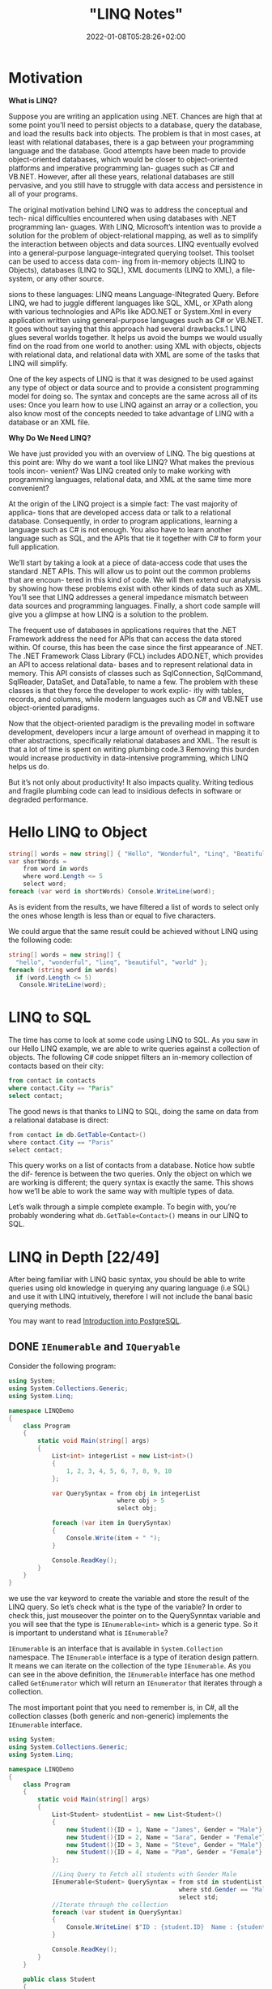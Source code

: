 #+title: "LINQ Notes"
#+draft: true
#+date: 2022-01-08T05:28:26+02:00
* Motivation
*What is LINQ?*

Suppose you are writing an application using .NET. Chances are high that at
some point you’ll need to persist objects to a database, query the database, and load the
results back into objects. The problem is that in most cases, at least with relational
databases, there is a gap between your programming language and the database. Good attempts
have been made to provide object-oriented databases, which would be closer to
object-oriented platforms and imperative programming lan- guages such as C# and VB.NET.
However, after all these years, relational databases are still pervasive, and you still have
to struggle with data access and persistence in all of your programs.

The original motivation behind LINQ was to address the conceptual and tech- nical
difficulties encountered when using databases with .NET programming lan- guages. With LINQ,
Microsoft’s intention was to provide a solution for the problem of object-relational
mapping, as well as to simplify the interaction between objects and data sources. LINQ
eventually evolved into a general-purpose language-integrated querying toolset. This toolset
can be used to access data com- ing from in-memory objects (LINQ to Objects), databases
(LINQ to SQL), XML documents (LINQ to XML), a file-system, or any other source.

sions to these languages: LINQ means Language-INtegrated Query.
 Before LINQ, we had to juggle different languages like SQL, XML, or XPath
along with various technologies and APIs like ADO.NET or System.Xml in every
application written using general-purpose languages such as C# or VB.NET. It goes
without saying that this approach had several drawbacks.1 LINQ glues several
worlds together. It helps us avoid the bumps we would usually find on the road
from one world to another: using XML with objects, objects with relational data,
and relational data with XML are some of the tasks that LINQ will simplify.

 One of the key aspects of LINQ is that it was designed to be used against any
type of object or data source and to provide a consistent programming model for
doing so. The syntax and concepts are the same across all of its uses: Once you
learn how to use LINQ against an array or a collection, you also know most of the
concepts needed to take advantage of LINQ with a database or an XML file.

*Why Do We Need LINQ?*

We have just provided you with an overview of LINQ. The big questions at this point are: Why
do we want a tool like LINQ? What makes the previous tools incon- venient? Was LINQ created
only to make working with programming languages, relational data, and XML at the same time
more convenient?


At the origin of the LINQ project is a simple fact: The vast majority of applica- tions that
are developed access data or talk to a relational database. Consequently, in order to
program applications, learning a language such as C# is not enough. You also have to learn
another language such as SQL, and the APIs that tie it together with C# to form your full
application.

 We’ll start by taking a look at a piece of data-access code that uses the standard
.NET APIs. This will allow us to point out the common problems that are encoun-
tered in this kind of code. We will then extend our analysis by showing how these
problems exist with other kinds of data such as XML. You’ll see that LINQ
addresses a general impedance mismatch between data sources and programming
languages. Finally, a short code sample will give you a glimpse at how LINQ is a
solution to the problem.

The frequent use of databases in applications requires that the .NET Framework
address the need for APIs that can access the data stored within. Of course, this
has been the case since the first appearance of .NET. The .NET Framework Class
Library (FCL) includes ADO.NET, which provides an API to access relational data-
bases and to represent relational data in memory. This API consists of classes such
as SqlConnection, SqlCommand, SqlReader, DataSet, and DataTable, to name a
few. The problem with these classes is that they force the developer to work explic-
itly with tables, records, and columns, while modern languages such as C# and
VB.NET use object-oriented paradigms.

Now that the object-oriented paradigm is the prevailing model in software
development, developers incur a large amount of overhead in mapping it to other
abstractions, specifically relational databases and XML. The result is that a lot of
time is spent on writing plumbing code.3 Removing this burden would increase
productivity in data-intensive programming, which LINQ helps us do.

But it’s not only about productivity! It also impacts quality. Writing tedious
and fragile plumbing code can lead to insidious defects in software or degraded
performance.

* Hello LINQ to Object
#+begin_src csharp
string[] words = new string[] { "Hello", "Wonderful", "Linq", "Beatiful", "World" };
var shortWords =
    from word in words
    where word.Length <= 5
    select word;
foreach (var word in shortWords) Console.WriteLine(word);
#+end_src

#+RESULTS:
| Hello |
| Linq  |
| World |
|       |
As is evident from the results, we have filtered a list of words to select only the
ones whose length is less than or equal to five characters.

We could argue that the same result could be achieved without LINQ using the following code:
#+begin_src csharp
string[] words = new string[] {
  "hello", "wonderful", "linq", "beautiful", "world" };
foreach (string word in words)
  if (word.Length <= 5)
   Console.WriteLine(word);
#+end_src

* LINQ to SQL
The time has come to look at some code using LINQ to SQL. As you saw in our
Hello LINQ example, we are able to write queries against a collection of objects.
The following C# code snippet filters an in-memory collection of contacts based
on their city:

#+begin_src sql
from contact in contacts
where contact.City == "Paris"
select contact;
#+end_src

The good news is that thanks to LINQ to SQL, doing the same on data from a relational
database is direct:
#+begin_src csharp
from contact in db.GetTable<Contact>()
where contact.City == "Paris"
select contact;
#+end_src

This query works on a list of contacts from a database. Notice how subtle the dif-
ference is between the two queries. Only the object on which we are working is
different; the query syntax is exactly the same. This shows how we’ll be able to
work the same way with multiple types of data.

Let’s walk through a simple complete example. To begin with,
you’re probably wondering what ~db.GetTable<Contact>()~ means in our LINQ to SQL.

* LINQ in Depth [22/49]
After being familiar with LINQ basic syntax, you should be able to write queries using old
knowledge in querying any quaring language (i.e SQL) and use it with LINQ intuitively,
therefore I will not include the banal basic querying methods.

You may want to read [[https://salehmu.github.io/notes/psql/][Introduction into PostgreSQL]].
** DONE ~IEnumerable~ and ~IQueryable~
Consider the following program:
#+begin_src csharp
using System;
using System.Collections.Generic;
using System.Linq;

namespace LINQDemo
{
    class Program
    {
        static void Main(string[] args)
        {
            List<int> integerList = new List<int>()
            {
                1, 2, 3, 4, 5, 6, 7, 8, 9, 10
            };

            var QuerySyntax = from obj in integerList
                              where obj > 5
                              select obj;

            foreach (var item in QuerySyntax)
            {
                Console.Write(item + " ");
            }

            Console.ReadKey();
        }
    }
}
#+end_src

we use the var keyword to create the variable and store the result of the LINQ query. So
let’s check what is the type of the variable? In order to check this, just mouseover the
pointer on to the QuerySynntax variable and you will see that the type is ~IEnumerable<int>~
which is a generic type. So it is important to understand what is ~IEnumerable~?

~IEnumerable~ is an interface that is available in ~System.Collection~ namespace. The
~IEnumerable~ interface is a type of iteration design pattern. It means we can iterate on the
collection of the type ~IEnumerable~. As you can see in the above definition, the ~IEnumerable~
interface has one method called ~GetEnumerator~ which will return an ~IEnumerator~ that iterates
through a collection.

The most important point that you need to remember is, in C#, all the collection classes
(both generic and non-generic) implements the ~IEnumerable~ interface.

#+begin_src csharp
using System;
using System.Collections.Generic;
using System.Linq;

namespace LINQDemo
{
    class Program
    {
        static void Main(string[] args)
        {
            List<Student> studentList = new List<Student>()
            {
                new Student(){ID = 1, Name = "James", Gender = "Male"},
                new Student(){ID = 2, Name = "Sara", Gender = "Female"},
                new Student(){ID = 3, Name = "Steve", Gender = "Male"},
                new Student(){ID = 4, Name = "Pam", Gender = "Female"}
            };

            //Linq Query to Fetch all students with Gender Male
            IEnumerable<Student> QuerySyntax = from std in studentList
                                               where std.Gender == "Male"
                                               select std;
            //Iterate through the collection
            foreach (var student in QuerySyntax)
            {
                Console.WriteLine( $"ID : {student.ID}  Name : {student.Name}");
            }

            Console.ReadKey();
        }
    }

    public class Student
    {
        public int ID { get; set; }
        public string Name { get; set; }
        public string Gender { get; set; }
    }
}
#+end_src

*IQueryable*

~IQueryable~ is an interface and it is available in ~System.Linq~ namespace. The ~IQuerable~
interface is a child of the ~IEnumerable~ interface. So we can store ~IQuerable~ in a variable
of type IEnumerable. The ~IQuerable~ interface has a property called Provider which is of type
~IQueryProvider~ interface:

#+begin_src csharp
using System;
using System.Collections.Generic;
using System.Linq;

namespace LINQDemo
{
    class Program
    {
        static void Main(string[] args)
        {
            List<Student> studentList = new List<Student>()
            {
                new Student(){ID = 1, Name = "James", Gender = "Male"},
                new Student(){ID = 2, Name = "Sara", Gender = "Female"},
                new Student(){ID = 3, Name = "Steve", Gender = "Male"},
                new Student(){ID = 4, Name = "Pam", Gender = "Female"}
            };

            //Linq Query to Fetch all students with Gender Male
            IQueryable<Student> MethodSyntax = studentList.AsQueryable()
                                .Where(std => std.Gender == "Male");

            //Iterate through the collection
            foreach (var student in MethodSyntax)
            {
                Console.WriteLine( $"ID : {student.ID}  Name : {student.Name}");
            }

            Console.ReadKey();
        }
    }

    public class Student
    {
        public int ID { get; set; }
        public string Name { get; set; }
        public string Gender { get; set; }
    }
}
#+end_src
** DONE Differences between ~IEnumerable~ and ~IQueryable~
The ~IEnumerable~ and ~IQueryable~ are used to hold a collection of data and also used to
perform data manipulation operations such as filtering, Ordering, Grouping, etc.

[[file:LINQ_in_Depth/2022-03-14_00-56-04_screenshot.png]]


Here in this demo, we will create a console application that will retrieve the data from the
SQL Server database using Entity Framework database first approach. We are going to fetch
the following Student information from the Student table.


[[file:LINQ_in_Depth/2022-03-14_00-57-20_c-users-pranaya-pictures-student-data-png.png]]


Here is my scheme:
#+begin_src sql
-- Create the required Student table
CREATE TABLE Student
(
     ID INT PRIMARY KEY,
     FirstName VARCHAR(50),
     LastName VARCHAR(50),
     Gender VARCHAR(50)
)
GO

-- Insert the required test data
INSERT INTO Student VALUES (101, 'Steve', 'Smith', 'Male')
INSERT INTO Student VALUES (102, 'Sara', 'Pound', 'Female')
INSERT INTO Student VALUES (103, 'Ben', 'Stokes', 'Male')
INSERT INTO Student VALUES (104, 'Jos', 'Butler', 'Male')
INSERT INTO Student VALUES (105, 'Pam', 'Semi', 'Female')
GO
#+end_src

Let us modify the Program class as shown below.

#+begin_src csharp
using System;
using System.Collections.Generic;
using System.Linq;

namespace LINQDemo
{
    class Program
    {
        static void Main(string[] args)
        {
            StudentDBContext dBContext = new StudentDBContext();
            IEnumerable<Student> listStudents = dBContext.Students.Where(x => x.Gender == "Male");
            listStudents = listStudents.Take(2);

            foreach(var std in listStudents)
            {
                Console.WriteLine(std.FirstName + " " + std.LastName);
            }

            Console.ReadKey();
        }
    }
}
#+end_src

Here we create the LINQ Query using ~IEnumerable~. Please use SQL Profiler to log the SQL
Script. Now run the application and you will see the following SQL Script is generated and
executed.

#+begin_src sql
SELECT
    [Extent1].[ID] AS [ID],
    [Extent1].[FirstName] AS [FirstName],
    [Extent1].[LastName] AS [LastName],
    [Extent1].[Gender] AS [Gender]
    FROM [dbo].[Student] AS [Extent1]
    WHERE 'Male' = [Extent1].[Gender]
#+end_src

As shown in the above SQL Script, it will not use the TOP clause. So here it will fetch the
data from SQL Server to in-memory and then it will filter the data.

Let's check it again using ~IQuerable~:

#+begin_src csharp
using System;
using System.Linq;

namespace LINQDemo
{
    class Program
    {
        static void Main(string[] args)
        {
            StudentDBContext dBContext = new StudentDBContext();
            IQueryable<Student> listStudents = dBContext.Students
                                .AsQueryable()
                                .Where(x => x.Gender == "Male");
            listStudents = listStudents.Take(2);

            foreach(var std in listStudents)
            {
                Console.WriteLine(std.FirstName + " " + std.LastName);
            }

            Console.ReadKey();
        }
    }
}
#+end_src

Check the SQL Script:
#+begin_src sql
SELECT TOP (2)
    [Extent1].[ID] AS [ID],
    [Extent1].[FirstName] AS [FirstName],
    [Extent1].[LastName] AS [LastName],
    [Extent1].[Gender] AS [Gender]
    FROM [dbo].[Student] AS [Extent1]
    WHERE 'Male' = [Extent1].[Gender]
#+end_src

As you can see it includes the TOP clause in the SQL Script and then fetches the data from
the database.

*Main differences:*

| ~IEnumerable~                                                                                                                                                                                                                                 | ~IQuerable~                                                                                                                                                                     |
|-----------------------------------------------------------------------------------------------------------------------------------------------------------------------------------------------------------------------------------------------+---------------------------------------------------------------------------------------------------------------------------------------------------------------------------------|
| *While querying the data from the database, the ~IEnumerable~ executes the “select statement” on the server-side (i.e. on the database), loads data into memory on the client-side, and then only applied the filters on the retrieved data.* | While querying the data from a database, the ~IQueryable~ executes the “select query” with the applied filter on the server-side i.e. on the database, and then retrieves data. |
| So you need to use the ~IEnumerable~ when you need to query the data from in-memory collections like List, Array, and so on.                                                                                                                  | So you need to use the ~IQueryable~ when you want to query the data from out-memory such as remote database, service, etc.                                                      |
| The ~IEnumerable~ is mostly used for LINQ to Object and LINQ to XML queries.                                                                                                                                                                  | ~IQueryable~ is mostly used for LINQ to SQL and LINQ to Entities queries.                                                                                                       |
| The ~IEnumerable~ collection is of type forward only. That means it can only move in forward, it can’t move backward and between the items.                                                                                                   | The collection of type IQueryable can move only forward, it can’t move backward and between the items.                                                                          |
| ~IEnumerable~ supports deferred execution.                                                                                                                                                                                                    | ~IQueryable~ supports deferred execution.                                                                                                                                       |
| It doesn’t support custom queries.                                                                                                                                                                                                            | It also supports custom queries using ~CreateQuery~ and Executes methods.                                                                                                        |
| The ~IEnumerable~ doesn’t support lazy loading. Hence, it is not suitable for paging like scenarios.                                                                                                                                          | ~IQueryable~ supports lazy loading and hence it is suitable for paging like scenarios.                                                                                            |

** DONE ~OfType~
The ~OfType~ Operator in LINQ is used to filter specific type data from a data source based on
the data type we passed to this operator. For example, if we have a collection that stores
both integer and string values and if we need to fetch either only the integer values or
only the string values from that collection then we need to use the ~OfType~ operator.


#+begin_src csharp
using System;
using System.Collections.Generic;
using System.Linq;

namespace LINQDemo
{
    class Program
    {
        static void Main(string[] args)
        {
            List<object> dataSource = new List<object>()
            {
                "Tom", "Mary", 50, "Prince", "Jack", 10, 20, 30, 40, "James"
            };

            List<int> intData = dataSource.OfType<int>().ToList();

            foreach (int number in intData)
            {
                Console.Write(number + " ");
            }

            Console.ReadKey();
        }
    }
}
#+end_src

In querying syntax:
#+begin_src csharp
            var stringData = (from name in dataSource
                           where name is string
                           select name).ToList();
#+end_src
** DONE ~Distinct~
The LINQ Distinct Method in C# is used to return the distinct elements from a single data
source.

The one and the only difference between these two methods is the second overloaded version
takes an ~IEqualityComparer~ as input that means the Distinct Operator can also be used with
Comparer also. If this is not clear at the moment, don’t worry we will cover the use of the
Comparer in this article also.


#+begin_src csharp
using System;
using System.Collections.Generic;
using System.Linq;

namespace LINQDemo
{
    class Program
    {
        static void Main(string[] args)
        {
            List<int> intCollection = new List<int>()
            {
                1,2,3,2,3,4,4,5,6,3,4,5
            };

            //Using Method Syntax
            var MS = intCollection.Distinct();

            //Using Query Syntax
            var QS = (from num in intCollection
                      select num).Distinct();
            foreach (var item in MS)
            {
                Console.WriteLine(item);
            }

            Console.ReadKey();
        }
    }
}
#+end_src

** DONE ~Except~
The LINQ Except Method in C# is used to return the elements which are present in the first data source but not in the second data source.
#+begin_src csharp
using System;
using System.Linq;
namespace LINQDemo
{
    class Program
    {
        static void Main(string[] args)
        {
            List<int> dataSource1 = new List<int>() { 1, 2, 3, 4, 5, 6 };
            List<int> dataSource2 = new List<int>() { 1, 3, 5, 8, 9, 10 };

            //Method Syntax
            var MS = dataSource1.Except(dataSource2).ToList();

            //Query Syntax
            var QS = (from num in dataSource1
                      select num)
                      .Except(dataSource2).ToList();

            foreach (var item in QS)
            {
                Console.WriteLine(item);
            }

            Console.ReadKey();
        }
    }
}
#+end_src
** DONE ~Intersect~
The LINQ Intersect Method in C# is used to return the common elements from both the
collections. The elements that are present in both the data sources.

The one and the only difference between the above two LINQ Intersect methods is that the
second overloaded version takes IEqualityComparer as an argument. That means the Intersect
Method is also used for Comparer.

#+begin_src csharp
using System.Collections.Generic;
using System;
using System.Linq;
namespace LINQDemo
{
    class Program
    {
        static void Main(string[] args)
        {
            List<int> dataSource1 = new List<int>() { 1, 2, 3, 4, 5, 6 };
            List<int> dataSource2 = new List<int>() { 1, 3, 5, 8, 9, 10 };

            //Method Syntax
            var MS = dataSource1.Intersect(dataSource2).ToList();

            //Query Syntax
            var QS = (from num in dataSource1
                      select num)
                      .Intersect(dataSource2).ToList();

            foreach (var item in MS)
            {
                Console.WriteLine(item);
            }

            Console.ReadKey();
        }
    }
}
#+end_src

** DONE ~Union~
The LINQ Union Method in C# is used to combine the multiple data sources into one data
source by removing the duplicate elements.

#+begin_src csharp
using System.Collections.Generic;
using System;
using System.Linq;
namespace LINQDemo
{
    class Program
    {
        static void Main(string[] args)
        {
            List<int> dataSource1 = new List<int>() { 1, 2, 3, 4, 5, 6 };
            List<int> dataSource2 = new List<int>() { 1, 3, 5, 8, 9, 10 };

            //Method Syntax
            var MS = dataSource1.Union(dataSource2).ToList();

            //Query Syntax
            var QS = (from num in dataSource1
                      select num)
                      .Union(dataSource2).ToList();

            foreach (var item in MS)
            {
                Console.WriteLine(item);
            }

            Console.ReadKey();
        }
    }
}
#+end_src
** DONE ~SelectMany~
The ~SelectMany~ in LINQ is used to project each element of a sequence to an IEnumerable<T>
and then flatten the resulting sequences into one sequence. That means the ~SelectMany~
operator combines the records from a sequence of results and then converts it into one
result. If this is not clear at the moment, then don’t worry we will see it in practice.

#+begin_src csharp
List<string> nameList =new List<string>(){"Pranaya", "Kumar" }; IEnumerable<char>
methodSyntax = nameList.SelectMany(x => x); foreach(char c in methodSyntax) {
Console.Write(c + " "); } #+end_src

#+RESULTS:
: P r a n a y a K u m a r

** DONE ~Concat~
The Linq Concat Method in C# is used to concatenate two sequences into one sequence.
#+begin_src csharp
using System.Linq;
using System;
using System.Collections.Generic;
namespace LINQDemo
{
    class Program
    {
        static void Main(string[] args)
        {
            List<int> sequence1 = new List<int> { 1, 2, 3, 4 };
            List<int> sequence2 = new List<int> { 2, 4, 6, 8 };

            var result = sequence1.Concat(sequence2);

            foreach (var item in result)
            {
                Console.WriteLine(item);
            }

            Console.ReadLine();
        }
    }
}
#+end_src
** DONE ~OrderBy~
The Linq OrderBy method in C# is used to sort the data in ascending order. The most
important point that you need to keep in mind is this method is not going to change the data
rather it is just changing the order of the data.

You can use the OrderBy method on any data type i.e. you can use character, string, decimal,
integer, etc. Let us understand the use of the LINQ OrderBy method in C# using both query
syntax and method syntax.

#+begin_src csharp
using System;
using System.Collections.Generic;
using System.Linq;
namespace LINQDemo
{
    class Program
    {
        static void Main(string[] args)
        {
            List<int> intList = new List<int>() { 10, 45, 35, 29, 100, 69, 58, 50 };

            Console.WriteLine("Before Sorting : ");
            foreach (var item in intList)
            {
                Console.Write(item + " ");
            }

            //Sorting the data in Ascending Order
            //Using Method Syntax
            var MS = intList.OrderBy(num => num);

            //Using Query Syntax
            var QS = (from num in intList
                      orderby num
                      select num).ToList();

            Console.WriteLine();
            Console.WriteLine("After Sorting : ");
            foreach (var item in QS)
            {
                Console.Write(item + " ");
            }

            Console.ReadKey();
        }
    }
}
#+end_src
** DONE ~OrderByDescending~
The LINQ OrderByDescending method in C# is used to sort the data in descending order. The
point that you need to remember is, the OrderByDescending method is not going to change the
data, it is just changing the order of the data.

Like the OrderBy method, you can also use the OrderByDescending method on any data type such
as string, character, float, integer, etc. Let us understand how to use the
OrderByDescending method in C# using both query and method syntax.


#+begin_src csharp
using System;
using System.Collections.Generic;
using System.Linq;
namespace LINQDemo
{
    class Program
    {
        static void Main(string[] args)
        {
            List<int> intList = new List<int>() { 10, 45, 35, 29, 100, 69, 58, 50 };

            Console.WriteLine("Before Sorting the Data: ");
            foreach (var item in intList)
            {
                Console.Write(item + " ");
            }

            //Sorting the data in Descending Order
            //Using Method Syntax
            var MS = intList.OrderByDescending(num => num);

            //Using Query Syntax
            var QS = (from num in intList
                      orderby num descending
                      select num).ToList();

            Console.WriteLine();
            Console.WriteLine("After Sorting the Data in Descending Order: ");
            foreach (var item in QS)
            {
                Console.Write(item + " ");
            }

            Console.ReadKey();
        }
    }
}
#+end_src

** DONE ~ThenBy~ and ~ThenByDescending~
The LINQ OrderBy or OrderByDescending method works fine when you want to sort the data based
on a single value or a single expression. But if you want to sort the data based on multiple
values or multiple expressions then you need to use the LINQ ~ThenBy~ and ~ThenByDescending~
Method along with ~OrderBy~ or ~OrderByDescending~ Method.

The Linq ThenBy Method in C# is
used to sort the data in ascending order from the second level onwards. On the other hand,
the  Linq ~ThenByDescending~ Method in C# is used to sort the data in descending order also
from the second level onwards.

These two methods are used along with OrderBy or OrderByDescending method. You can use the
ThenBy or ThenByDescending method more than once in the same LINQ query.

The OrderBy or OrderByDescending method is generally used for primary sorting. ThenBy or
ThenByDescending are used for secondary sorting and so on. For example, first, sort the
student by First Name and then sort the student by the Last Name.


#+begin_src csharp
using System.Collections.Generic;
using System;
using System.Linq;
namespace LINQDemo
{
    public class Student
    {
        public int ID { get; set; }
        public string FirstName { get; set; }
        public string LastName { get; set; }
        public string Branch { get; set; }

        public static List<Student> GetAllStudents()
        {
            List<Student> listStudents = new List<Student>()
            {
                new Student{ID= 101,FirstName = "Preety",LastName = "Tiwary",Branch = "CSE"},
                new Student{ID= 102,FirstName = "Preety",LastName = "Agrawal",Branch = "ETC"},
                new Student{ID= 103,FirstName = "Priyanka",LastName = "Dewangan",Branch = "ETC"},
                new Student{ID= 104,FirstName = "Hina",LastName = "Sharma",Branch = "ETC"},
                new Student{ID= 105,FirstName = "Anugrag",LastName = "Mohanty",Branch = "CSE"},
                new Student{ID= 106,FirstName = "Anurag",LastName = "Sharma",Branch = "CSE"},
                new Student{ID= 107,FirstName = "Pranaya",LastName = "Kumar",Branch = "CSE"},
                new Student{ID= 108,FirstName = "Manoj",LastName = "Kumar",Branch = "ETC"},
                new Student{ID= 109,FirstName = "Pranaya",LastName = "Rout",Branch = "ETC"},
                new Student{ID= 110,FirstName = "Saurav",LastName = "Rout",Branch = "CSE"}
            };

            return listStudents;
        }
    }
}

namespace LINQDemo
{
    class Program
    {
        static void Main(string[] args)
        {
            //Method Syntax
            var MS = Student.GetAllStudents()
                              .OrderBy(x => x.FirstName)
                              .ThenBy(y => y.LastName)
                              .ToList();

            foreach (var student in MS)
            {
                Console.WriteLine( "First Name :" + student.FirstName + ", Last Name : " + student.LastName);
            }

            Console.ReadKey();
        }
    }
}

#+end_src

** DONE ~Reverse~
The LINQ Reverse method is used to reverse the data stored in a data source. That means this
method will not change the data rather it simple reverse the data stored in the data source.
So, as a result, we will get the output in reverse order.

The Reverse Method is implemented in two different namespaces such as System.LInq and
System.Collections.Generic namespaces.

#+begin_src csharp
using System.Collections.Generic;
using System;
using System.Linq;
namespace LINQDemo
{
    class Program
    {
        static void Main(string[] args)
        {
            int[] intArray = new int[] { 10, 30, 50, 40,60,20,70,100 };
            Console.WriteLine("Before Reverse the Data");
            foreach (var number in intArray)
            {
                Console.Write(number + " ");
            }
            Console.WriteLine();

            IEnumerable<int> ArrayReversedData = intArray.Reverse();
            Console.WriteLine("After Reverse the Data");
            foreach (var number in ArrayReversedData)
            {
                Console.Write(number + " ");
            }

            Console.ReadKey();
        }
    }
}
#+end_src

** DONE ~Aggregate~
The Linq Aggregate extension method performs an accumulative operation.
#+begin_src csharp
using System;
using System.Linq;
namespace LINQDemo
{
    class Program
    {
        static void Main(string[] args)
        {
            string[] skills = { "C#.NET", "MVC", "WCF", "SQL", "LINQ", "ASP.NET" };

            string result = skills.Aggregate((s1, s2) => s1 + ", " + s2);

            Console.WriteLine(result);
            Console.ReadKey();
        }
    }
}
#+end_src
** DONE ~All~
The Linq All Operator in C# is used to check whether all the elements of a data source
satisfy a given condition or not. If all the elements satisfy the condition, then it returns
true else return false.

#+begin_src csharp
using System;
using System.Linq;
namespace LINQDemo
{
    class Program
    {
        static void Main(string[] args)
        {
            int[] IntArray = { 11, 22, 33, 44, 55 };
            var Result = IntArray.All(x => x > 10);
            Console.WriteLine("Is All Numbers are greater than 10 : " + Result);
            Console.ReadKey();
        }
    }
}
#+end_src

** DONE ~Any~
The C# Linq Any Operator is used to check whether at least one of the elements of a data
source satisfies a given condition or not. If any of the elements satisfy the given
condition, then it returns true else return false.

It is also used to check whether a collection contains some data or not. That means it
checks the length of the collection also. If it contains any data then it returns true else
return false.


#+begin_src csharp
using System;
using System.Linq;
namespace LINQDemo
{
    class Program
    {
        static void Main(string[] args)
        {
            int[] IntArray = { 11, 22, 33, 44, 55 };

            //Using Method Syntax
            var ResultMS = IntArray.Any();

            //Using Query Syntax
            var ResultQS = (from num in IntArray
                            select num).Any();

            Console.WriteLine("Is there any element in the collection : " + ResultMS);
            Console.ReadKey();
        }
    }
}
#+end_src
** DONE ~Contains~
The Linq Contains Method in C# is used to check whether a sequence or collection (i.e. data
source) contains a specified element or not. If the data source contains the specified
element, then it returns true else return false.
#+begin_src csharp
using System;
using System.Linq;
namespace LINQDemo
{
    class Program
    {
        static void Main(string[] args)
        {
            int[] IntArray = { 11, 22, 33, 44, 55 };

            //Using Method Syntax
            var IsExistsMS = IntArray.Contains(33);

            //Using Query Syntax
            var IsExistsQS = (from num in IntArray
                              select num).Contains(33);

            Console.WriteLine(IsExistsMS);
            Console.ReadKey();
        }
    }
}
#+end_src

** DONE ~Contains~ or ~Any~?
~Contains~ takes an object, ~Any~ takes a predicate.

Contains:
#+begin_src csharp
listOFInts.Contains(1);
#+end_src
Any:
#+begin_src csharp
listOfInts.Any(i => i == 1);
listOfInts.Any(i => i % 2 == 0); // Check if any element is an Even Number
#+end_src

** DONE ~GroupBy~
The Linq GroupBy in C# belongs to the Grouping Operators category and exactly does the same
thing as the Group By clause does in SQL Query. This method takes a flat sequence of
elements and then organizes the elements into groups (i.e. ~IGrouping<TKey, TSource>~) based
on a given key.

If you go the definition of ~GroupBy~ method then you will see that it return an
~IEnumerable<IGrouping<TKey, TSource>>~ where TKey is nothing but the Key value on which the
grouping has been formed and ~TSource~ is the collection of elements that matches the grouping
key value.

#+begin_src csharp
using System;
using System.Collections.Generic;
using System.Linq;

namespace GroupByDemo
{
    class Program
    {
        static void Main(string[] args)
        {
            //Using Method Syntax
            var GroupByMS = Student.GetStudents().GroupBy(s => s.Barnch);

            //Using Query Syntax
            IEnumerable<IGrouping<string, Student>> GroupByQS = (from std in Student.GetStudents()
                             group std by std.Barnch);

            //It will iterate through each groups
            foreach(var group in GroupByMS)
            {
                Console.WriteLine(group.Key +" : " + group.Count());

                //Iterate through each student of a group
                foreach(var student in group)
                {
                    Console.WriteLine("  Name :" + student.Name + ", Age: " + student.Age + ", Gender :" + student.Gender);
                }
            }

            Console.Read();
        }
    }
}
#+end_src

** DONE ~Zip~
The Linq Zip Method in C# is used to apply a specified function to the corresponding
elements of two sequences and producing a sequence of the results.

#+begin_src csharp
using System;
using System.Linq;
int[] numbersSequence = { 10, 20, 30, 40, 50 };
string[] wordsSequence = { "Ten", "Twenty", "Thirty", "Fourty" };
var resultSequence = numbersSequence.Zip(wordsSequence, (first, second) => first + " - " + second);
foreach (var item in resultSequence)
{
    Console.WriteLine(item);
}
#+end_src

#+RESULTS:
| 10  -  Ten    |
| 20  -  Twenty |
| 30  -  Thirty |
| 40  -  Fourty |

** TODO ~GroupBy~ By Multiple Keys
** DONE Deferred Execution vs Immediate Execution
The LINQ queries are executed in two different ways as follows.

- Deferred execution
- Immediate execution

Based on the above two types of execution, the LINQ operators are divided into 2 categories.
They are as follows:

1. Deferred or Lazy Operators:  These query operators are used for deferred execution. For example – ~select~, ~SelectMany~, ~where~, ~Take~, ~Skip~, etc. are belongs to Deferred or Lazy Operators category.
2. Immediate or Greedy Operators: These query operators are used for immediate execution. For Example – ~count~, ~average~, ~min~, ~max~, ~First~, ~Last~, ~ToArray~, ~ToList~, etc. are belongs to the Immediate or Greedy Operators category.


*** Deferred Execution

In this case, the LINQ Query is not executed at the point of its declaration. That means,
when we write a LINQ query, it doesn’t execute by itself. It executes only when we access
the query results. So, here the execution of the query is deferred until the query variable
is iterated over using for each loop.

#+begin_src csharp
using System;
using System.Collections.Generic;
using System.Linq;

namespace LINQDemo
{
    public class Employee
    {
        public int ID { get; set; }
        public string Name { get; set; }
        public int Salary { get; set; }
    }

    class Program
    {
        public static void Main()
        {
            List<Employee> listEmployees = new List<Employee>
            {
                new Employee { ID= 1001, Name = "Priyanka", Salary = 80000 },
                new Employee { ID= 1002, Name = "Anurag", Salary = 90000 },
                new Employee { ID= 1003, Name = "Preety", Salary = 80000 }
            };

            // In the below statement the LINQ Query is only defined and not executed
            // If the query is executed here, then the result should not display Santosh
            IEnumerable<Employee> result = from emp in listEmployees
                                           where emp.Salary == 80000
                                           select emp;

            // Adding a new employee with Salary = 80000 to the collection listEmployees
            listEmployees.Add(new Employee { ID = 1004, Name = "Santosh", Salary = 80000 });

            // The LINQ query is actually executed when we iterate thru using a for each loop
            // This is proved because Santosh is also included in the result
            foreach (Employee emp in result)
            {
                Console.WriteLine($" {emp.ID} {emp.Name} {emp.Salary}");
            }
            Console.ReadKey();
        }
    }
}
#+end_src

We will get the following advantages

1. It avoids unnecessary query execution which improves the performance of the application.
2. The Query creation and the Query execution are decoupled which provide us the flexibility to create the query in several steps.
3. A Linq deferred execution query is always re-evaluated when we re-enumerate. As a result, we always get the updated data.

In the case of Immediate Execution, the LINQ query is executed at the point of its
declaration. So, it forces the query to execute and gets the result immediately. Let us
see an example for a better understanding. The following example is self-explained. So,
please go through the comment lines.


*** Immediate Execution
In the case of Immediate Execution, the LINQ query is executed at the point of its
declaration. So, it forces the query to execute and gets the result immediately. Let us see
an example for a better understanding. The following example is self-explained. So, please
go through the comment lines.

#+begin_src csharp
using System;
using System.Collections.Generic;
using System.Linq;

namespace LINQDemo
{
    public class Employee
    {
        public int ID { get; set; }
        public string Name { get; set; }
        public int Salary { get; set; }
    }

    class Program
    {
        public static void Main()
        {
            List<Employee> listEmployees = new List<Employee>
            {
                new Employee { ID= 1001, Name = "Priyanka", Salary = 80000 },
                new Employee { ID= 1002, Name = "Anurag", Salary = 90000 },
                new Employee { ID= 1003, Name = "Preety", Salary = 80000 }
            };

            // In the following statement, the LINQ Query is executed immediately as we are
            // Using the ToList() method which is a greedy operator which forces the query
            // to be executed immediately
            IEnumerable<Employee> result = (from emp in listEmployees
                                           where emp.Salary == 80000
                                           select emp).ToList();

            // Adding a new employee with Salary = 80000 to the collection listEmployees
            // will not have any effect on the result as the query is already executed
            listEmployees.Add(new Employee { ID = 1004, Name = "Santosh", Salary = 80000 });

            // The above LINQ query is executed at the time of its creation.
            // This is proved because Santosh is not included in the result
            foreach (Employee emp in result)
            {
                Console.WriteLine($" {emp.ID} {emp.Name} {emp.Salary}");
            }

            Console.ReadKey();
        }
    }
}
#+end_src

** DONE ~ToLookup~
The Linq ~ToLookup~ Method in C# exactly does the same thing as the ~GroupBy~ Operator does in
Linq. The only difference between these two methods is the GroupBy method uses deferred
execution whereas the execution of the ~ToLookup~ method is immediate.
#+begin_src csharp
using System;
using System.Linq;

namespace GroupByDemo
{
    class Program
    {
        static void Main(string[] args)
        {
            //Using Method Syntax
            var GroupByMS = Student.GetStudents().ToLookup(s => s.Barnch);

            //Using Query Syntax
            var GroupByQS = (from std in Student.GetStudents()
                             select std).ToLookup(x => x.Barnch);

            //It will iterate through each group
            foreach (var group in GroupByMS)
            {
                Console.WriteLine(group.Key + " : " + group.Count());

                //Iterate through each student of a group
                foreach (var student in group)
                {
                    Console.WriteLine("  Name :" + student.Name + ", Age: " + student.Age + ", Gender :" + student.Gender);
                }
            }

            Console.Read();
        }
    }
}
#+end_src
** TODO Inner Join
** TODO Join with Multiple Data Sources
** TODO Group Join
** TODO Left Join
** TODO Cross Join
** TODO ~ElementAt~ and ~ElementAtOrDefault~
** TODO ~First~ and ~FirstOrDefault~
** TODO ~Last~ and ~LastOrDefault~
** TODO ~Single~ and ~SingleOrDefault~
** TODO ~DefaultIfEmpty~
** TODO ~SequenceEqual~
** TODO ~Partitioning~
** TODO ~Take~
** TODO ~TakeWhile~
** TODO ~Skip~
** TODO ~SkipWhile~
** TODO Paging Using Skip and Take
** TODO ~Range~
** TODO ~Repeat~
** TODO ~Empty~
** TODO ~Append~
** TODO ~Prepend~
** TODO ~ToList~ and ~ToArray~
** TODO ~ToDictionary~
** TODO Cast Operator
** TODO Difference between Cast and OfType Operators
